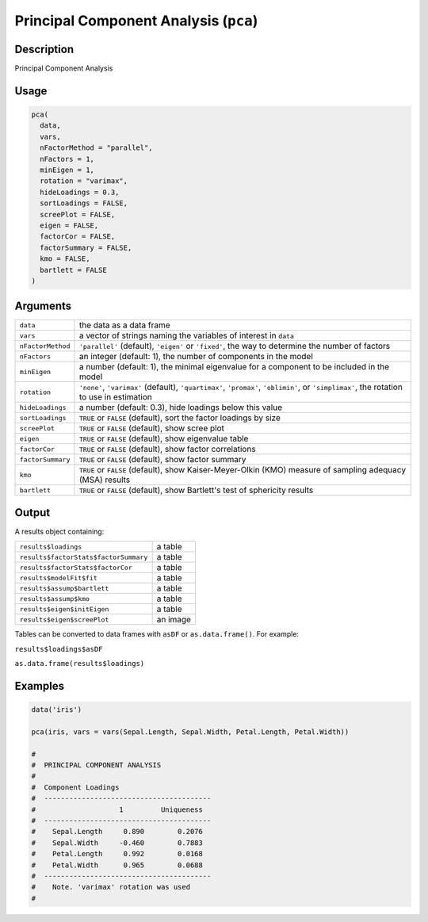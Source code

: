 .. sectionauthor:: `Ravi Selker, Jonathon Love, Damian Dropmann <https://www.jamovi.org>`_

======================================
Principal Component Analysis (``pca``)
======================================

Description
-----------

Principal Component Analysis

Usage
-----

.. code-block:: r

   pca(
     data,
     vars,
     nFactorMethod = "parallel",
     nFactors = 1,
     minEigen = 1,
     rotation = "varimax",
     hideLoadings = 0.3,
     sortLoadings = FALSE,
     screePlot = FALSE,
     eigen = FALSE,
     factorCor = FALSE,
     factorSummary = FALSE,
     kmo = FALSE,
     bartlett = FALSE
   )

Arguments
---------

+-------------------+-------------------------------------------------+
| ``data``          | the data as a data frame                        |
+-------------------+-------------------------------------------------+
| ``vars``          | a vector of strings naming the variables of     |
|                   | interest in ``data``                            |
+-------------------+-------------------------------------------------+
| ``nFactorMethod`` | ``'parallel'`` (default), ``'eigen'`` or        |
|                   | ``'fixed'``, the way to determine the number of |
|                   | factors                                         |
+-------------------+-------------------------------------------------+
| ``nFactors``      | an integer (default: 1), the number of          |
|                   | components in the model                         |
+-------------------+-------------------------------------------------+
| ``minEigen``      | a number (default: 1), the minimal eigenvalue   |
|                   | for a component to be included in the model     |
+-------------------+-------------------------------------------------+
| ``rotation``      | ``'none'``, ``'varimax'`` (default),            |
|                   | ``'quartimax'``, ``'promax'``, ``'oblimin'``,   |
|                   | or ``'simplimax'``, the rotation to use in      |
|                   | estimation                                      |
+-------------------+-------------------------------------------------+
| ``hideLoadings``  | a number (default: 0.3), hide loadings below    |
|                   | this value                                      |
+-------------------+-------------------------------------------------+
| ``sortLoadings``  | ``TRUE`` or ``FALSE`` (default), sort the       |
|                   | factor loadings by size                         |
+-------------------+-------------------------------------------------+
| ``screePlot``     | ``TRUE`` or ``FALSE`` (default), show scree     |
|                   | plot                                            |
+-------------------+-------------------------------------------------+
| ``eigen``         | ``TRUE`` or ``FALSE`` (default), show           |
|                   | eigenvalue table                                |
+-------------------+-------------------------------------------------+
| ``factorCor``     | ``TRUE`` or ``FALSE`` (default), show factor    |
|                   | correlations                                    |
+-------------------+-------------------------------------------------+
| ``factorSummary`` | ``TRUE`` or ``FALSE`` (default), show factor    |
|                   | summary                                         |
+-------------------+-------------------------------------------------+
| ``kmo``           | ``TRUE`` or ``FALSE`` (default), show           |
|                   | Kaiser-Meyer-Olkin (KMO) measure of sampling    |
|                   | adequacy (MSA) results                          |
+-------------------+-------------------------------------------------+
| ``bartlett``      | ``TRUE`` or ``FALSE`` (default), show           |
|                   | Bartlett's test of sphericity results           |
+-------------------+-------------------------------------------------+

Output
------

A results object containing:

===================================== ========
``results$loadings``                  a table
``results$factorStats$factorSummary`` a table
``results$factorStats$factorCor``     a table
``results$modelFit$fit``              a table
``results$assump$bartlett``           a table
``results$assump$kmo``                a table
``results$eigen$initEigen``           a table
``results$eigen$screePlot``           an image
===================================== ========

Tables can be converted to data frames with ``asDF`` or
``as.data.frame()``. For example:

``results$loadings$asDF``

``as.data.frame(results$loadings)``

Examples
--------

.. code-block:: r

   data('iris')

   pca(iris, vars = vars(Sepal.Length, Sepal.Width, Petal.Length, Petal.Width))

   #
   #  PRINCIPAL COMPONENT ANALYSIS
   #
   #  Component Loadings
   #  ----------------------------------------
   #                    1         Uniqueness
   #  ----------------------------------------
   #    Sepal.Length     0.890        0.2076
   #    Sepal.Width     -0.460        0.7883
   #    Petal.Length     0.992        0.0168
   #    Petal.Width      0.965        0.0688
   #  ----------------------------------------
   #    Note. 'varimax' rotation was used
   #
